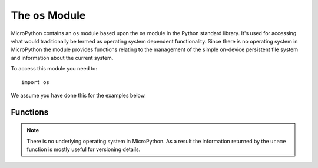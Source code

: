 The ``os``  Module
******************

.. py:module:: os

MicroPython contains an ``os`` module based upon the ``os`` module in the
Python standard library. It's used for accessing what would traditionally be
termed as operating system dependent functionality. Since there is no operating
system in MicroPython the module provides functions relating to the management
of the simple on-device persistent file system and information about the
current system.

To access this module you need to::

    import os

We assume you have done this for the examples below.

Functions
=========

.. py:function:: listdir()

    Returns a list of the names of all the files contained within the local
    persistent on-device file system.

.. py:function:: remove(filename)

    Removes (deletes) the file named in the argument ``filename``. If the file
    does not exist an ``OSError`` exception will occur.

.. py:function:: size(filename)

    Returns the size, in bytes, of the file named in the argument ``filename``.
    If the file does not exist an ``OSError`` exception will occur.

.. py:function:: uname()

    Returns information identifying the current operating system. The return
    value is an object with five attributes:

    * ``sysname`` - operating system name
    * ``nodename`` - name of machine on network (implementation-defined)
    * ``release`` - operating system release
    * ``version`` - operating system version
    * ``machine`` - hardware identifier


.. note::

    There is no underlying operating system in MicroPython. As a result the
    information returned by the ``uname`` function is mostly useful for
    versioning details.
